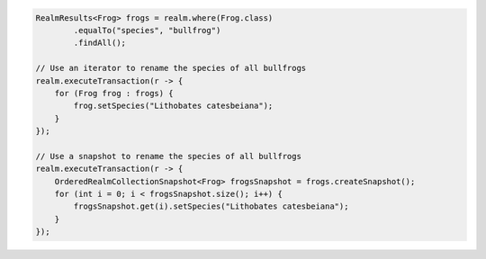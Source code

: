.. code-block:: java

   RealmResults<Frog> frogs = realm.where(Frog.class)
           .equalTo("species", "bullfrog")
           .findAll();

   // Use an iterator to rename the species of all bullfrogs
   realm.executeTransaction(r -> {
       for (Frog frog : frogs) {
           frog.setSpecies("Lithobates catesbeiana");
       }
   });

   // Use a snapshot to rename the species of all bullfrogs
   realm.executeTransaction(r -> {
       OrderedRealmCollectionSnapshot<Frog> frogsSnapshot = frogs.createSnapshot();
       for (int i = 0; i < frogsSnapshot.size(); i++) {
           frogsSnapshot.get(i).setSpecies("Lithobates catesbeiana");
       }
   });

